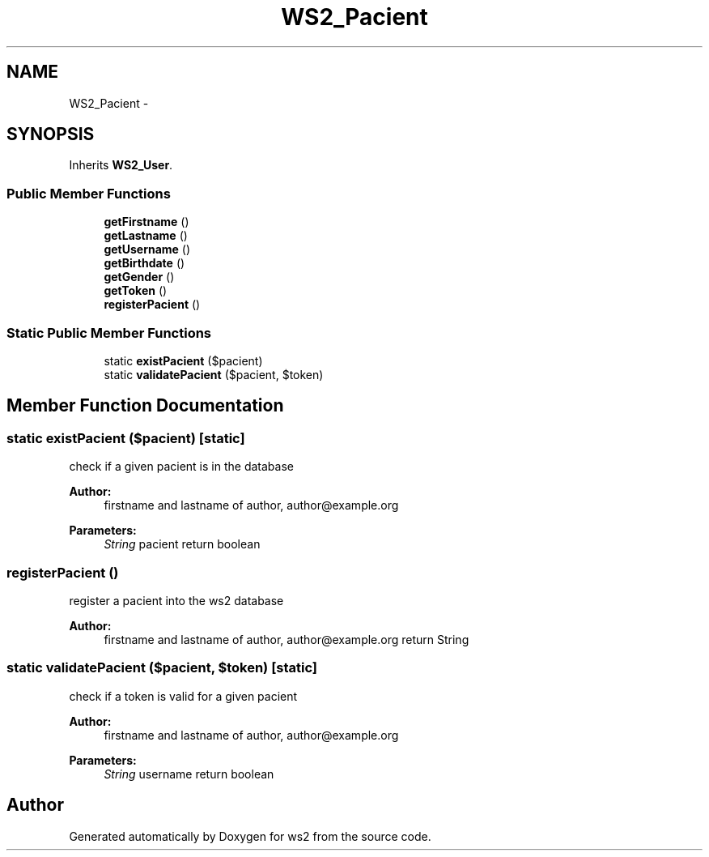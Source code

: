 .TH "WS2_Pacient" 3 "Sun Jan 11 2015" "ws2" \" -*- nroff -*-
.ad l
.nh
.SH NAME
WS2_Pacient \- 
.SH SYNOPSIS
.br
.PP
.PP
Inherits \fBWS2_User\fP\&.
.SS "Public Member Functions"

.in +1c
.ti -1c
.RI "\fBgetFirstname\fP ()"
.br
.ti -1c
.RI "\fBgetLastname\fP ()"
.br
.ti -1c
.RI "\fBgetUsername\fP ()"
.br
.ti -1c
.RI "\fBgetBirthdate\fP ()"
.br
.ti -1c
.RI "\fBgetGender\fP ()"
.br
.ti -1c
.RI "\fBgetToken\fP ()"
.br
.ti -1c
.RI "\fBregisterPacient\fP ()"
.br
.in -1c
.SS "Static Public Member Functions"

.in +1c
.ti -1c
.RI "static \fBexistPacient\fP ($pacient)"
.br
.ti -1c
.RI "static \fBvalidatePacient\fP ($pacient, $token)"
.br
.in -1c
.SH "Member Function Documentation"
.PP 
.SS "static existPacient ($pacient)\fC [static]\fP"
check if a given pacient is in the database
.PP
\fBAuthor:\fP
.RS 4
firstname and lastname of author, author@example.org 
.RE
.PP
\fBParameters:\fP
.RS 4
\fIString\fP pacient return boolean 
.RE
.PP

.SS "registerPacient ()"
register a pacient into the ws2 database
.PP
\fBAuthor:\fP
.RS 4
firstname and lastname of author, author@example.org return String 
.RE
.PP

.SS "static validatePacient ($pacient, $token)\fC [static]\fP"
check if a token is valid for a given pacient
.PP
\fBAuthor:\fP
.RS 4
firstname and lastname of author, author@example.org 
.RE
.PP
\fBParameters:\fP
.RS 4
\fIString\fP username return boolean 
.RE
.PP


.SH "Author"
.PP 
Generated automatically by Doxygen for ws2 from the source code\&.
